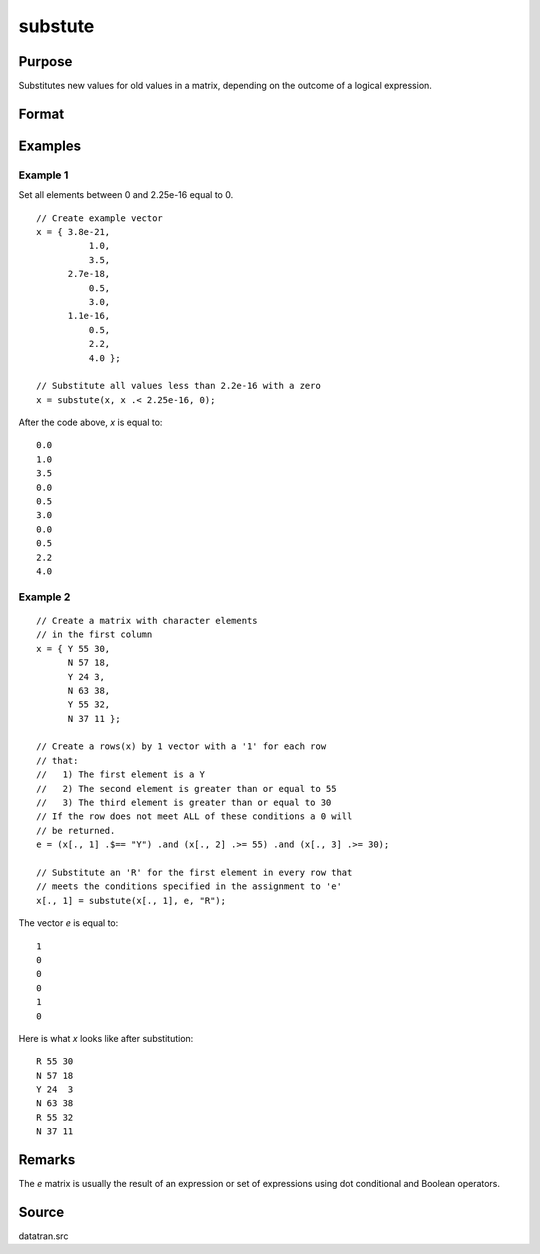 
substute
==============================================

Purpose
----------------

Substitutes new values for old values in a matrix, depending on the outcome of a logical expression.

Format
----------------
.. function:: y = substute(x, e, v)

    :param x: the data to be changed
    :type x: NxK matrix

    :param e: ExE conformable with *x* containing 1's and 0's.
    :type e: LxM matrix

    :param v: ExE conformable with *x* and *e*, containing the values to be substituted
        for the original values of *x* when the corresponding element of *e* is 1.
    :type v: PxQ matrix

    :return y: data in *x* with values in *v* substituted based on logical expression in *x*

    :rtype y: max(N,L,P) by max(K,M,Q) matrix

Examples
----------------

Example 1
+++++++++

Set all elements between 0 and 2.25e-16 equal to 0.

::

    // Create example vector
    x = { 3.8e-21,
              1.0,
              3.5,
          2.7e-18,
              0.5,
              3.0,
          1.1e-16,
              0.5,
              2.2,
              4.0 };

    // Substitute all values less than 2.2e-16 with a zero
    x = substute(x, x .< 2.25e-16, 0);

After the code above, *x* is equal to:

::

    0.0
    1.0
    3.5
    0.0
    0.5
    3.0
    0.0
    0.5
    2.2
    4.0


Example 2
+++++++++

::

    // Create a matrix with character elements
    // in the first column
    x = { Y 55 30,
          N 57 18,
          Y 24 3,
          N 63 38,
          Y 55 32,
          N 37 11 };

    // Create a rows(x) by 1 vector with a '1' for each row
    // that:
    //   1) The first element is a Y
    //   2) The second element is greater than or equal to 55
    //   3) The third element is greater than or equal to 30
    // If the row does not meet ALL of these conditions a 0 will
    // be returned.
    e = (x[., 1] .$== "Y") .and (x[., 2] .>= 55) .and (x[., 3] .>= 30);

    // Substitute an 'R' for the first element in every row that
    // meets the conditions specified in the assignment to 'e'
    x[., 1] = substute(x[., 1], e, "R");

The vector *e* is equal to:

::

    1
    0
    0
    0
    1
    0

Here is what *x* looks like after substitution:

::

    R 55 30
    N 57 18
    Y 24  3
    N 63 38
    R 55 32
    N 37 11

Remarks
-------

The *e* matrix is usually the result of an expression or set of expressions using dot conditional and Boolean operators.

Source
------

datatran.src

.. seealso:: Functions `code`, :func:`recode`, :func:`reclassifyCuts`, :func:`reclassify`, :func:`rescale`
